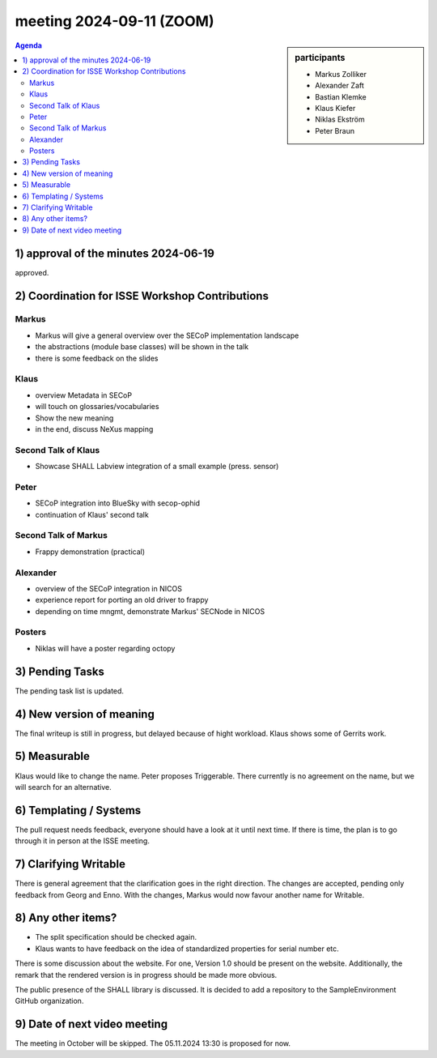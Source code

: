 meeting 2024-09-11 (ZOOM)
@@@@@@@@@@@@@@@@@@@@@@@@@

.. sidebar:: participants

     * Markus Zolliker
     * Alexander Zaft
     * Bastian Klemke
     * Klaus Kiefer
     * Niklas Ekström
     * Peter Braun

.. contents:: Agenda
    :local:
    :depth: 3


1) approval of the minutes 2024-06-19
=====================================

approved.


2) Coordination for ISSE Workshop Contributions
===============================================

Markus
------

- Markus will give a general overview over the SECoP implementation landscape
- the abstractions (module base classes) will be shown in the talk
- there is some feedback on the slides

Klaus
-----

- overview Metadata in SECoP
- will touch on glossaries/vocabularies
- Show the new meaning
- in the end, discuss NeXus mapping

Second Talk of Klaus
--------------------

- Showcase SHALL Labview integration of a small example (press. sensor)

Peter
-----

- SECoP integration into BlueSky with secop-ophid
- continuation of Klaus' second talk

Second Talk of Markus
---------------------

- Frappy demonstration (practical)

Alexander
---------

- overview of the SECoP integration in NICOS
- experience report for porting an old driver to frappy
- depending on time mngmt, demonstrate Markus' SECNode in NICOS

Posters
-------

- Niklas will have a poster regarding octopy

3) Pending Tasks
================

The pending task list is updated.

4) New version of meaning
=========================

The final writeup is still in progress, but delayed because of hight workload.
Klaus shows some of Gerrits work.

5) Measurable
=============

Klaus would like to change the name. Peter proposes Triggerable.
There currently is no agreement on the name, but we will search for an alternative.

6) Templating / Systems
=======================

The pull request needs feedback, everyone should have a look at it until next time.
If there is time, the plan is to go through it in person at the ISSE meeting.

7) Clarifying Writable
======================

There is general agreement that the clarification goes in the right direction.
The changes are accepted, pending only feedback from Georg and Enno.
With the changes, Markus would now favour another name for Writable.

8) Any other items?
===================

- The split specification should be checked again.
- Klaus wants to have feedback on the idea of standardized properties for serial number etc.
There is some discussion about the website. For one, Version 1.0 should be present on the website.
Additionally, the remark that the rendered version is in progress should be made more obvious.

The public presence of the SHALL library is discussed. It is decided to add a repository to the SampleEnvironment GitHub organization.

9) Date of next video meeting
=============================

The meeting in October will be skipped.
The 05.11.2024 13:30 is proposed for now.
